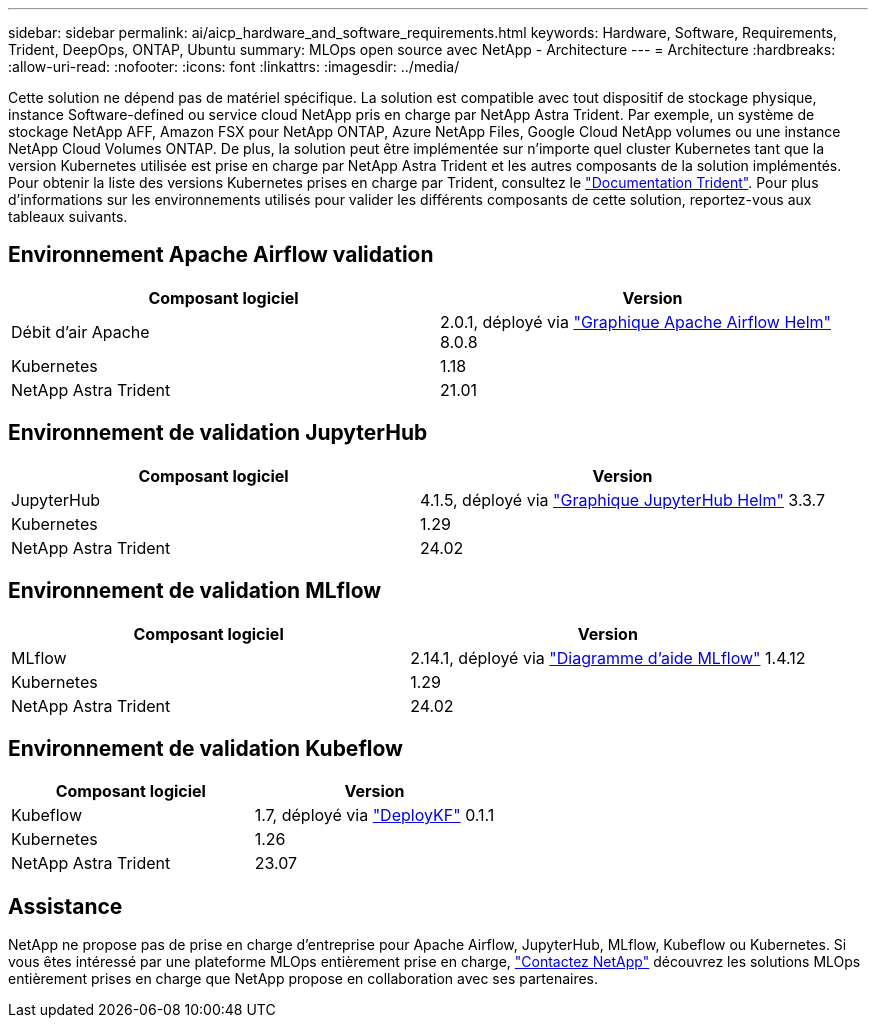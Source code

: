 ---
sidebar: sidebar 
permalink: ai/aicp_hardware_and_software_requirements.html 
keywords: Hardware, Software, Requirements, Trident, DeepOps, ONTAP, Ubuntu 
summary: MLOps open source avec NetApp - Architecture 
---
= Architecture
:hardbreaks:
:allow-uri-read: 
:nofooter: 
:icons: font
:linkattrs: 
:imagesdir: ../media/


[role="lead"]
Cette solution ne dépend pas de matériel spécifique. La solution est compatible avec tout dispositif de stockage physique, instance Software-defined ou service cloud NetApp pris en charge par NetApp Astra Trident. Par exemple, un système de stockage NetApp AFF, Amazon FSX pour NetApp ONTAP, Azure NetApp Files, Google Cloud NetApp volumes ou une instance NetApp Cloud Volumes ONTAP. De plus, la solution peut être implémentée sur n'importe quel cluster Kubernetes tant que la version Kubernetes utilisée est prise en charge par NetApp Astra Trident et les autres composants de la solution implémentés. Pour obtenir la liste des versions Kubernetes prises en charge par Trident, consultez le https://docs.netapp.com/us-en/trident/index.html["Documentation Trident"^]. Pour plus d'informations sur les environnements utilisés pour valider les différents composants de cette solution, reportez-vous aux tableaux suivants.



== Environnement Apache Airflow validation

|===
| Composant logiciel | Version 


| Débit d'air Apache | 2.0.1, déployé via link:https://artifacthub.io/packages/helm/airflow-helm/airflow["Graphique Apache Airflow Helm"^] 8.0.8 


| Kubernetes | 1.18 


| NetApp Astra Trident | 21.01 
|===


== Environnement de validation JupyterHub

|===
| Composant logiciel | Version 


| JupyterHub | 4.1.5, déployé via link:https://hub.jupyter.org/helm-chart/["Graphique JupyterHub Helm"^] 3.3.7 


| Kubernetes | 1.29 


| NetApp Astra Trident | 24.02 
|===


== Environnement de validation MLflow

|===
| Composant logiciel | Version 


| MLflow | 2.14.1, déployé via link:https://artifacthub.io/packages/helm/bitnami/mlflow["Diagramme d'aide MLflow"^] 1.4.12 


| Kubernetes | 1.29 


| NetApp Astra Trident | 24.02 
|===


== Environnement de validation Kubeflow

|===
| Composant logiciel | Version 


| Kubeflow | 1.7, déployé via link:https://www.deploykf.org["DeployKF"^] 0.1.1 


| Kubernetes | 1.26 


| NetApp Astra Trident | 23.07 
|===


== Assistance

NetApp ne propose pas de prise en charge d'entreprise pour Apache Airflow, JupyterHub, MLflow, Kubeflow ou Kubernetes. Si vous êtes intéressé par une plateforme MLOps entièrement prise en charge, link:https://www.netapp.com/us/contact-us/index.aspx?for_cr=us["Contactez NetApp"^] découvrez les solutions MLOps entièrement prises en charge que NetApp propose en collaboration avec ses partenaires.
